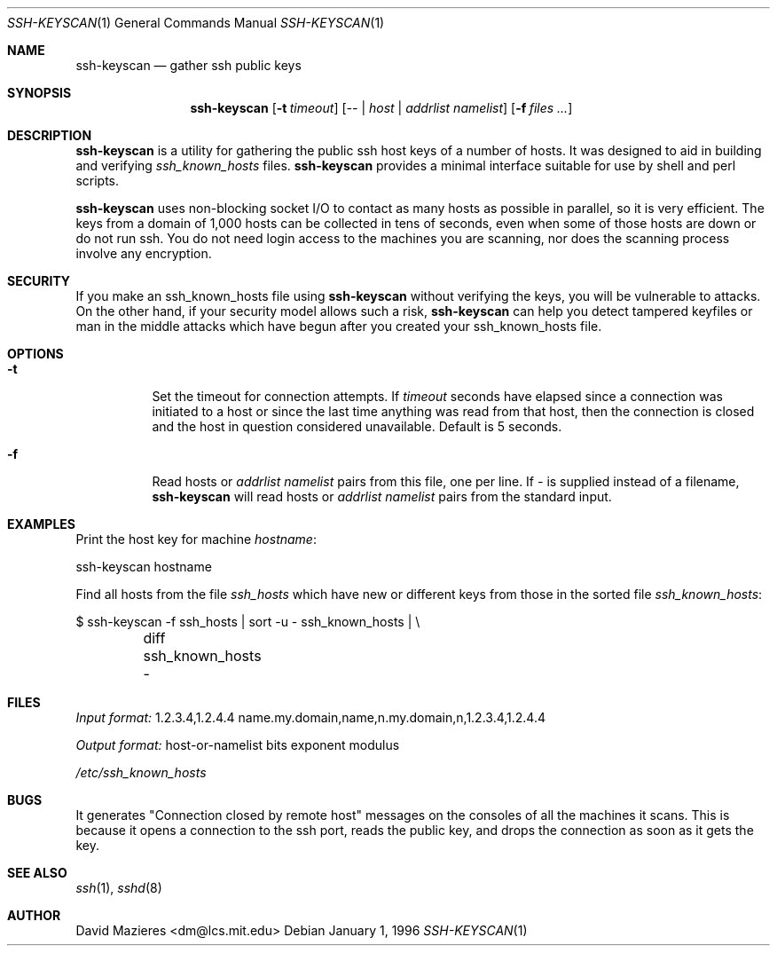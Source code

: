 .\"	$NetBSD: ssh-keyscan.1,v 1.6 2001/05/15 15:26:10 itojun Exp $
.\"	$OpenBSD: ssh-keyscan.1,v 1.5 2001/04/18 16:21:05 ian Exp $
.\"
.\" Copyright 1995, 1996 by David Mazieres <dm@lcs.mit.edu>.
.\"
.\" Modification and redistribution in source and binary forms is
.\" permitted provided that due credit is given to the author and the
.\" OpenBSD project (for instance by leaving this copyright notice
.\" intact).
.\"
.Dd January 1, 1996
.Dt SSH-KEYSCAN 1
.Os
.Sh NAME
.Nm ssh-keyscan
.Nd gather ssh public keys
.Sh SYNOPSIS
.Nm ssh-keyscan
.Op Fl t Ar timeout
.Op Ar -- | host | addrlist namelist
.Op Fl f Ar files ...
.Sh DESCRIPTION
.Nm
is a utility for gathering the public ssh host keys of a number of
hosts.  It was designed to aid in building and verifying
.Pa ssh_known_hosts
files.
.Nm
provides a minimal interface suitable for use by shell and perl
scripts.
.Pp
.Nm
uses non-blocking socket I/O to contact as many hosts as possible in
parallel, so it is very efficient.  The keys from a domain of 1,000
hosts can be collected in tens of seconds, even when some of those
hosts are down or do not run ssh.  You do not need login access to the
machines you are scanning, nor does the scanning process involve
any encryption.
.Sh SECURITY
If you make an ssh_known_hosts file using
.Nm
without verifying the keys, you will be vulnerable to
.I man in the middle
attacks.
On the other hand, if your security model allows such a risk,
.Nm
can help you detect tampered keyfiles or man in the middle attacks which
have begun after you created your ssh_known_hosts file.
.Sh OPTIONS
.Bl -tag -width Ds
.It Fl t
Set the timeout for connection attempts.  If 
.Pa timeout
seconds have elapsed since a connection was initiated to a host or since the
last time anything was read from that host, then the connection is
closed and the host in question considered unavailable.  Default is 5
seconds.
.It Fl f
Read hosts or 
.Pa addrlist namelist
pairs from this file, one per line.
If
.Pa -
is supplied instead of a filename,
.Nm
will read hosts or 
.Pa addrlist namelist
pairs from the standard input.
.El
.Sh EXAMPLES
.Pp
Print the host key for machine
.Pa hostname :
.Bd -literal
ssh-keyscan hostname
.Ed
.Pp
Find all hosts from the file
.Pa ssh_hosts
which have new or different keys from those in the sorted file
.Pa ssh_known_hosts :
.Bd -literal
$ ssh-keyscan -f ssh_hosts | sort -u - ssh_known_hosts | \e\ 
	diff ssh_known_hosts -
.Ed
.Pp
.Sh FILES
.Pp
.Pa Input format:
1.2.3.4,1.2.4.4 name.my.domain,name,n.my.domain,n,1.2.3.4,1.2.4.4
.Pp
.Pa Output format:
host-or-namelist bits exponent modulus
.Pp
.Pa /etc/ssh_known_hosts
.Sh BUGS
It generates "Connection closed by remote host" messages on the consoles
of all the machines it scans.
This is because it opens a connection to the ssh port, reads the public
key, and drops the connection as soon as it gets the key.
.Sh SEE ALSO
.Xr ssh 1 ,
.Xr sshd 8
.Sh AUTHOR
David Mazieres <dm@lcs.mit.edu>
